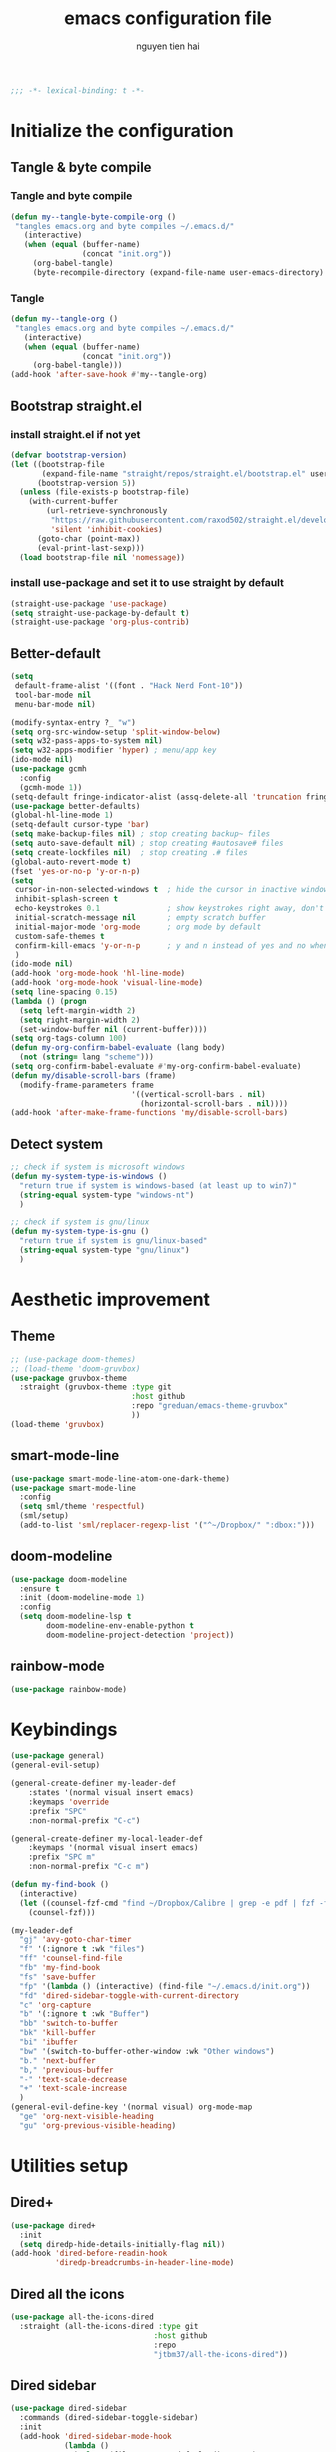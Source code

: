 #+title: emacs configuration file
#+author: nguyen tien hai
#+babel: :cache yes
#+property: header-args :tangle ~/.emacs.d/init.el
#+begin_src emacs-lisp
;;; -*- lexical-binding: t -*-
#+end_src

* Initialize the configuration
** Tangle & byte compile
*** Tangle and byte compile

#+begin_src emacs-lisp :tangle yes
  (defun my--tangle-byte-compile-org ()
   "tangles emacs.org and byte compiles ~/.emacs.d/"
     (interactive)
     (when (equal (buffer-name)
                  (concat "init.org"))
       (org-babel-tangle)
       (byte-recompile-directory (expand-file-name user-emacs-directory) 0)))
#+end_src

*** Tangle

#+begin_src emacs-lisp :tangle yes
(defun my--tangle-org ()
 "tangles emacs.org and byte compiles ~/.emacs.d/"
   (interactive)
   (when (equal (buffer-name)
                (concat "init.org"))
     (org-babel-tangle)))
(add-hook 'after-save-hook #'my--tangle-org)

#+end_src

** Bootstrap straight.el
*** install straight.el if not yet

    #+begin_src emacs-lisp :tangle yes
(defvar bootstrap-version)
(let ((bootstrap-file
       (expand-file-name "straight/repos/straight.el/bootstrap.el" user-emacs-directory))
      (bootstrap-version 5))
  (unless (file-exists-p bootstrap-file)
    (with-current-buffer
        (url-retrieve-synchronously
         "https://raw.githubusercontent.com/raxod502/straight.el/develop/install.el"
         'silent 'inhibit-cookies)
      (goto-char (point-max))
      (eval-print-last-sexp)))
  (load bootstrap-file nil 'nomessage))

  #+end_src
  
*** install use-package and set it to use straight by default

    #+begin_src emacs-lisp :tangle yes
  (straight-use-package 'use-package)
  (setq straight-use-package-by-default t)
  (straight-use-package 'org-plus-contrib)
  #+end_src
  
** Better-default 
#+begin_src emacs-lisp
  (setq
   default-frame-alist '((font . "Hack Nerd Font-10"))
   tool-bar-mode nil
   menu-bar-mode nil)
#+end_src
#+begin_src emacs-lisp
  (modify-syntax-entry ?_ "w")
  (setq org-src-window-setup 'split-window-below)
  (setq w32-pass-apps-to-system nil)
  (setq w32-apps-modifier 'hyper) ; menu/app key
  (ido-mode nil)
  (use-package gcmh
    :config
    (gcmh-mode 1))
  (setq-default fringe-indicator-alist (assq-delete-all 'truncation fringe-indicator-alist))
  (use-package better-defaults)
  (global-hl-line-mode 1)
  (setq-default cursor-type 'bar)
  (setq make-backup-files nil) ; stop creating backup~ files
  (setq auto-save-default nil) ; stop creating #autosave# files
  (setq create-lockfiles nil)  ; stop creating .# files
  (global-auto-revert-mode t)
  (fset 'yes-or-no-p 'y-or-n-p)
  (setq
   cursor-in-non-selected-windows t  ; hide the cursor in inactive windows
   inhibit-splash-screen t
   echo-keystrokes 0.1               ; show keystrokes right away, don't show the message in the scratch buffe
   initial-scratch-message nil       ; empty scratch buffer
   initial-major-mode 'org-mode      ; org mode by default
   custom-safe-themes t
   confirm-kill-emacs 'y-or-n-p      ; y and n instead of yes and no when quitting
   )
  (ido-mode nil)
  (add-hook 'org-mode-hook 'hl-line-mode)
  (add-hook 'org-mode-hook 'visual-line-mode)
  (setq line-spacing 0.15)
  (lambda () (progn
    (setq left-margin-width 2)
    (setq right-margin-width 2)
    (set-window-buffer nil (current-buffer))))
  (setq org-tags-column 100)
  (defun my-org-confirm-babel-evaluate (lang body)
    (not (string= lang "scheme")))
  (setq org-confirm-babel-evaluate #'my-org-confirm-babel-evaluate)
  (defun my/disable-scroll-bars (frame)
    (modify-frame-parameters frame
                             '((vertical-scroll-bars . nil)
                               (horizontal-scroll-bars . nil))))
  (add-hook 'after-make-frame-functions 'my/disable-scroll-bars)
#+end_src
** Detect system
#+begin_src emacs-lisp
  ;; check if system is microsoft windows
  (defun my-system-type-is-windows ()
    "return true if system is windows-based (at least up to win7)"
    (string-equal system-type "windows-nt")
    )

  ;; check if system is gnu/linux
  (defun my-system-type-is-gnu ()
    "return true if system is gnu/linux-based"
    (string-equal system-type "gnu/linux")
    )
#+end_src

* Aesthetic improvement
** Theme
   #+begin_src emacs-lisp
     ;; (use-package doom-themes)
     ;; (load-theme 'doom-gruvbox)
     (use-package gruvbox-theme
       :straight (gruvbox-theme :type git
                                :host github
                                :repo "greduan/emacs-theme-gruvbox"
                                ))
     (load-theme 'gruvbox)
   #+end_src
** smart-mode-line
#+begin_src emacs-lisp :tangle no
  (use-package smart-mode-line-atom-one-dark-theme)
  (use-package smart-mode-line
    :config
    (setq sml/theme 'respectful)
    (sml/setup)
    (add-to-list 'sml/replacer-regexp-list '("^~/Dropbox/" ":dbox:")))
#+end_src
** doom-modeline
#+begin_src emacs-lisp :tangle yes
  (use-package doom-modeline
    :ensure t
    :init (doom-modeline-mode 1)
    :config
    (setq doom-modeline-lsp t
          doom-modeline-env-enable-python t
          doom-modeline-project-detection 'project))
#+end_src
** rainbow-mode
#+begin_src emacs-lisp
  (use-package rainbow-mode)
#+end_src
* Keybindings
  
#+begin_src emacs-lisp
  (use-package general)
  (general-evil-setup)

  (general-create-definer my-leader-def
      :states '(normal visual insert emacs)
      :keymaps 'override
      :prefix "SPC"
      :non-normal-prefix "C-c")

  (general-create-definer my-local-leader-def
      :keymaps '(normal visual insert emacs)
      :prefix "SPC m"
      :non-normal-prefix "C-c m")

  (defun my-find-book ()
    (interactive)
    (let ((counsel-fzf-cmd "find ~/Dropbox/Calibre | grep -e pdf | fzf -f \"%s\""))
      (counsel-fzf)))

  (my-leader-def
    "gj" 'avy-goto-char-timer
    "f" '(:ignore t :wk "files")
    "ff" 'counsel-find-file
    "fb" 'my-find-book
    "fs" 'save-buffer
    "fp" '(lambda () (interactive) (find-file "~/.emacs.d/init.org"))
    "fd" 'dired-sidebar-toggle-with-current-directory
    "c" 'org-capture 
    "b" '(:ignore t :wk "Buffer")
    "bb" 'switch-to-buffer
    "bk" 'kill-buffer
    "bi" 'ibuffer
    "bw" '(switch-to-buffer-other-window :wk "Other windows")
    "b." 'next-buffer
    "b," 'previous-buffer
    "-" 'text-scale-decrease
    "+" 'text-scale-increase
    )
  (general-evil-define-key '(normal visual) org-mode-map
    "ge" 'org-next-visible-heading
    "gu" 'org-previous-visible-heading)
    #+end_src

* Utilities setup
** Dired+
   #+begin_src emacs-lisp
     (use-package dired+
       :init
       (setq diredp-hide-details-initially-flag nil))
     (add-hook 'dired-before-readin-hook
               'diredp-breadcrumbs-in-header-line-mode)
   #+end_src
** Dired all the icons
   #+begin_src emacs-lisp
     (use-package all-the-icons-dired
       :straight (all-the-icons-dired :type git
                                     :host github
                                     :repo
                                     "jtbm37/all-the-icons-dired"))
   #+end_src
** Dired sidebar
   #+begin_src emacs-lisp
     (use-package dired-sidebar
       :commands (dired-sidebar-toggle-sidebar)
       :init
       (add-hook 'dired-sidebar-mode-hook
                 (lambda ()
                   (unless (file-remote-p default-directory)
                     (auto-revert-mode))))
       :config
       (push 'toggle-window-split dired-sidebar-toggle-hidden-commands)
       (push 'rotate-windows dired-sidebar-toggle-hidden-commands)

       (setq dired-sidebar-subtree-line-prefix "__")
       (setq dired-sidebar-theme 'icons)
       (setq dired-sidebar-use-term-integration t)
       (setq dired-sidebar-use-custom-font t))
   #+end_src
** elfeed
   #+begin_src emacs-lisp
     (use-package elfeed
       :config
       (setq elfeed-db-directory "~/.cache/.elfeed"))

     (use-package elfeed-protocol
       :config
       (elfeed-protocol-enable))
     (use-package password-store)
     (setq elfeed-protocol-ttrss-maxsize 200) ; bigger than 200 is invalid

     (setq elfeed-feeds (list
                          (list "ttrss+https://admin@rss.nguyen-hai.com"
                                :password (password-store-get "rss.nguyen-hai.com/admin"))))

     (add-hook 'elfeed-new-entry-hook
               (elfeed-make-tagger :feed-url "youtube\\.com"
                                   :add '(video youtube))
               (elfeed-make-tagger :feed-title "Python"
                                   :add '(python programming)))

     (defun elfeed-play-with-mpv ()
       "Play entry link with mpv."
       (interactive)
       (let ((entry (if (eq major-mode 'elfeed-show-mode) elfeed-show-entry (elfeed-search-selected :single)))
             (quality-arg "")
             (quality-val (completing-read "Max height resolution (0 for unlimited): " '("0" "480" "720") nil nil)))
         (setq quality-val (string-to-number quality-val))
         (message "Opening %s with height≤%s with mpv..." (elfeed-entry-link entry) quality-val)
         (when (< 0 quality-val)
           (setq quality-arg (format "--ytdl-format=[height<=?%s]" quality-val)))
         (start-process "elfeed-mpv" nil "mpv" quality-arg (elfeed-entry-link entry))))

     (defvar elfeed-mpv-patterns
       '("youtu\\.?be")
       "List of regexp to match against elfeed entry link to know
     whether to use mpv to visit the link.")

     (defun elfeed-visit-or-play-with-mpv ()
       "Play in mpv if entry link matches `elfeed-mpv-patterns', visit otherwise.
     See `elfeed-play-with-mpv'."
       (interactive)
       (let ((entry (if (eq major-mode 'elfeed-show-mode) elfeed-show-entry (elfeed-search-selected :single)))
             (patterns elfeed-mpv-patterns))
         (while (and patterns (not (string-match (car elfeed-mpv-patterns) (elfeed-entry-link entry))))
           (setq patterns (cdr patterns)))
         (if patterns
             (elfeed-play-with-mpv)
           (if (eq major-mode 'elfeed-search-mode)
               (elfeed-search-browse-url)
             (elfeed-show-visit)))))

     (my-leader-def
       "e" '(:ignore t :wk "elfeed")
       "eo" 'elfeed-visit-or-play-with-mpv
       "ee" 'elfeed
       "eu" 'elfeed-update
       )
   #+end_src
** Password-store-get
   #+begin_src emacs-lisp
     (use-package password-store)
   #+end_src
** pdf-tools
   #+begin_src emacs-lisp
     (use-package pdf-tools   
       :config   (pdf-tools-install)   
       (setq-default pdf-view-display-size 'fit-page))
   #+end_src
** Org-noter
   #+begin_src emacs-lisp
     (use-package org-noter
       :config
       (setq org-noter-notes-search-path '("~/Dropbox/brain/notes")))

   #+end_src
** anki-editor
   #+begin_src emacs-lisp
     (use-package anki-editor)
     (setq request-log-level 'debug)
   #+end_src
** Org-download
   #+begin_src emacs-lisp
     (use-package org-download)
     (setq-default org-download-image-dir "~/Dropbox/brain/image")
     (when (my-system-type-is-windows)
       (setq org-download-screenshot-method "magick convert clipboard: %s")
       )
   #+end_src
** Org-roam
#+begin_src emacs-lisp
  (use-package org-roam
    :hook 
    (after-init . org-roam-mode)
    :custom
    (org-roam-directory "~/Dropbox/brain"))
  (use-package company-org-roam
    :straight (:host github :repo "jethrokuan/company-org-roam")
    :config
    (push 'company-org-roam company-backends))
  (when (my-system-type-is-gnu)
    (setq org-roam-graph-executable "/usr/bin/dot"))
  (when (my-system-type-is-windows)
    (setq org-roam-graph-executable "c:/Program Files (x86)/Graphviz2.38/bin/dot"))
  (setq org-roam-capture-templates
        '(("d" "default" plain (function org-roam--capture-get-point)
          "%?"
          :file-name "%<%Y%m%d%H%M%S>-${slug}"
          :head "#+TITLE: ${title}\n"
          :unnarrowed t)
         ("c" "from notes" plain (function org-roam--capture-get-point)
          "%i"
          :file-name "%<%Y%m%d%H%M%S>-${slug}"
          :head "#+TITLE: ${title}\n"
          :unnarrowed t))
        )
  (require 'org-roam-protocol)

  (defun my/org-roam--backlinks-list-with-content (file)
    (with-temp-buffer
      (if-let* ((backlinks (org-roam--get-backlinks file))
                (grouped-backlinks (--group-by (nth 0 it) backlinks)))
          (progn
            (insert (format "\n\n* %d Backlinks\n"
                            (length backlinks)))
            (dolist (group grouped-backlinks)
              (let ((file-from (car group))
                    (bls (cdr group)))
                (insert (format "** [[file:%s][%s]]\n"
                                file-from
                                (org-roam--get-title-or-slug file-from)))
                (dolist (backlink bls)
                  (pcase-let ((`(,file-from _ ,props) backlink))
                    (insert (s-trim (s-replace "\n" " " (plist-get props :content))))
                    (insert "\n\n")))))))
      (buffer-string)))


  (defun my/org-export-preprocessor (backend)
    (let ((links (my/org-roam--backlinks-list-with-content (buffer-file-name))))
      (unless (string= links "")
        (save-excursion
          (goto-char (point-max))
          (insert (concat "\n* Backlinks\n") links)))))

  (add-hook 'org-export-before-processing-hook 'my/org-export-preprocessor)

  (my-leader-def
    "r" '(:ignore t :wk roam)
    "rr" 'org-roam
    "rf" 'org-roam-find-file
    "ri" 'org-roam-insert
    "rc" 'org-roam-capture)
#+end_src
** Org-capture advice
   #+begin_src emacs-lisp
     (defadvice org-capture
         (after make-full-window-frame activate)
       "Advise capture to be the only window when used as a popup"
       (if (equal "emacs-capture" (frame-parameter nil 'name))
           (delete-other-windows)))

     (defadvice org-capture-finalize
         (after delete-capture-frame activate)
       "Advise capture-finalize to close the frame"
       (if (equal "emacs-capture" (frame-parameter nil 'name))
           (delete-frame)))
     (defun org-journal-find-location ()
       ;; Open today's journal, but specify a non-nil prefix argument in order to
       ;; inhibit inserting the heading; org-capture will insert the heading.
       (org-journal-new-entry t)
       ;; Position point on the journal's top-level heading so that org-capture
       ;; will add the new entry as a child entry.
       (goto-char (point-min)))

     (setq org-capture-templates '(("j" "Journal entry" entry (function org-journal-find-location)
                                    "* %(format-time-string org-journal-time-format)%^{Title}\n%i%?")))
   #+end_src
** lispy
#+begin_src emacs-lisp :tangle yes
  (use-package lispy
    :config
    (add-hook 'emacs-lisp-mode-hook (lambda () (lispy-mode 1)))
    (add-hook 'scheme-mode-hook (lambda () (lispy-mode 1))))
#+end_src
** Acewindows
#+begin_src emacs-lisp
  (use-package ace-window
    :init
    (setq aw-background t)
    (setq aw-keys '(?a ?r ?s ?t ?d ?h ?n ?e ?i))
    (setq aw-dispatch-always t))
  (defvar aw-dispatch-alist
    '((?x aw-delete-window "Delete Window")
          (?m aw-swap-window "Swap Windows")
          (?M aw-move-window "Move Window")
          (?c aw-copy-window "Copy Window")
          (?j aw-switch-buffer-in-window "Select Buffer")
          (?l aw-flip-window)
          (?u aw-switch-buffer-other-window "Switch Buffer Other Window")
          (?k aw-split-window-fair "Split Fair Window")
          (?v aw-split-window-vert "Split Vert Window")
          (?b aw-split-window-horz "Split Horz Window")
          (?o delete-other-windows "Delete Other Windows")
          (?? aw-show-dispatch-help))
    "List of actions for `aw-dispatch-default'.")
  (global-set-key (kbd "M-o") 'ace-window)
  (my-leader-def
    "w" '(:ignore t :wk "windows")
    "wD" 'delete-window
    "wn" 'windmove-left
    "wi" 'windmove-right
    "we" 'windmove-down
    "wu" 'windmove-up
    "ww" 'ace-window
    "wd" '(lambda () (interactive) (ace-window 16))
    "ws" '(lambda () (interactive) (ace-window 4))
    )
#+end_src
** geiser
#+begin_src emacs-lisp :tangle yes
  (use-package geiser
    :config
    (setq geiser-active-implementations '(guile))
    )
#+end_src
** Bookmark plus
#+begin_src emacs-lisp
  (use-package bookmark+)
#+end_src
** org-source code
#+begin_src emacs-lisp
  (org-babel-do-load-languages
   'org-babel-load-languages
   '(
     (scheme . t)
     (python . t)
     (shell . t)
     ))
#+end_src
** sicp book
#+begin_src emacs-lisp
  (use-package sicp)
#+end_src
** ivy and counsel bundle
#+begin_src emacs-lisp
  (use-package ivy
    :diminish ivy-mode
    :config
    (ivy-mode 1)
    (setq ivy-use-virtual-buffers t)
    (setq ivy-count-format "(%d/%d) ")
    (setq enable-recursive-minibuffers t)
    (setq ivy-initial-inputs-alist nil))
  (use-package counsel
    :diminish counsel-mode
    :config
    (counsel-mode 1))
  (use-package avy)
#+end_src
** autocompletion with company-mode
#+begin_src emacs-lisp
  (use-package company
      :config
      (setq company-idle-delay 0.0
            company-minimum-prefix-length 1)
      (global-company-mode))
#+end_src
** whichkey
#+begin_src emacs-lisp
  (use-package which-key
    :config
    (which-key-mode))
#+end_src
** smartparens
#+begin_src emacs-lisp
  (use-package smartparens
    :config
    (smartparens-global-mode)
    (require 'smartparens-config))
#+end_src
** org-bullets
#+begin_src emacs-lisp
  (use-package org-superstar
    :config (add-hook 'org-mode-hook (lambda () (org-superstar-mode 1))))
  (setq inhibit-compacting-font-caches t)
  (setq org-hide-emphasis-markers t)
  (setq org-superstar-headline-bullets-list (quote ("◉" "◆" "☀" "○")))
#+end_src
** undo-fu
#+begin_src emacs-lisp
  (use-package undo-fu)
#+end_src
** deadgrep
#+begin_src emacs-lisp
  (use-package deadgrep)
#+end_src
* Programming setup
** magit - the king of git
#+begin_src emacs-lisp :tangle yes
  (use-package magit)
#+end_src
** python debugging with realgud
#+begin_src emacs-lisp :tangle yes
  (use-package realgud)
#+end_src
** python with lsp mode
#+begin_src emacs-lisp :tangle yes
  (use-package lsp-mode
    :if (my-system-type-is-gnu)
    :commands lsp
    :hook
    (lsp-mode . lsp-enable-which-key-integration)
    (python-mode . lsp))

  (use-package lsp-python-ms
    :ensure t
    :init (setq lsp-python-ms-auto-install-server t)
    :hook (python-mode . (lambda ()
                           (require 'lsp-python-ms)
                           (lsp))))  ; or lsp-deferred

  (use-package lsp-ui
    :config
    (setq lsp-ui-doc-enable nil
          lsp-ui-doc-delay 0.1
          lsp-ui-doc-position 'bottom
          lsp-ui-peek-enable t))

  (my-local-leader-def
    "gd" 'lsp-find-definition
    "gi" 'lsp-find-implementation)
#+end_src
** pyvenv
#+begin_src emacs-lisp :tangle yes
  (use-package pyvenv)
#+end_src
** vterm
#+begin_src emacs-lisp :tangle yes
  (use-package vterm
    :if (my-system-type-is-gnu))
  (use-package vterm-toggle
    :straight (vterm-toggle :type git :host github :repo "jixiuf/vterm-toggle")
    :if (my-system-type-is-gnu)
    :config
    (setq vterm-toggle-fullscreen-p nil)
    (add-to-list 'display-buffer-alist
                 '("^v?term.*"
                   (display-buffer-reuse-window display-buffer-at-bottom)
                   (reusable-frames . visible)
                   (window-height . 0.3))))
#+end_src
** yaml-mode
#+begin_src emacs-lisp :tangle yes
  (use-package yaml-mode)
#+end_src
* Evil-mode
  
#+begin_src emacs-lisp
  (use-package evil
    :init
    (setq evil-disable-insert-state-bindings t
          evil-want-C-i-jump t
          evil-want-C-u-scroll t
          evil-want-integration t
          evil-want-keybinding nil)
    :config
    (evil-set-initial-state 'magit-mode 'emacs)
    (evil-set-initial-state 'info-mode 'emacs)
    (evil-mode t))

  (use-package evil-commentary)
  (evil-commentary-mode)

  (use-package evil-snipe)
  (evil-snipe-mode +1)
  (evil-snipe-override-mode +1)
#+end_src
* Evil colection
  #+begin_src emacs-lisp
    (use-package evil-collection
      :config
      (evil-collection-init 'dired))
  #+end_src

